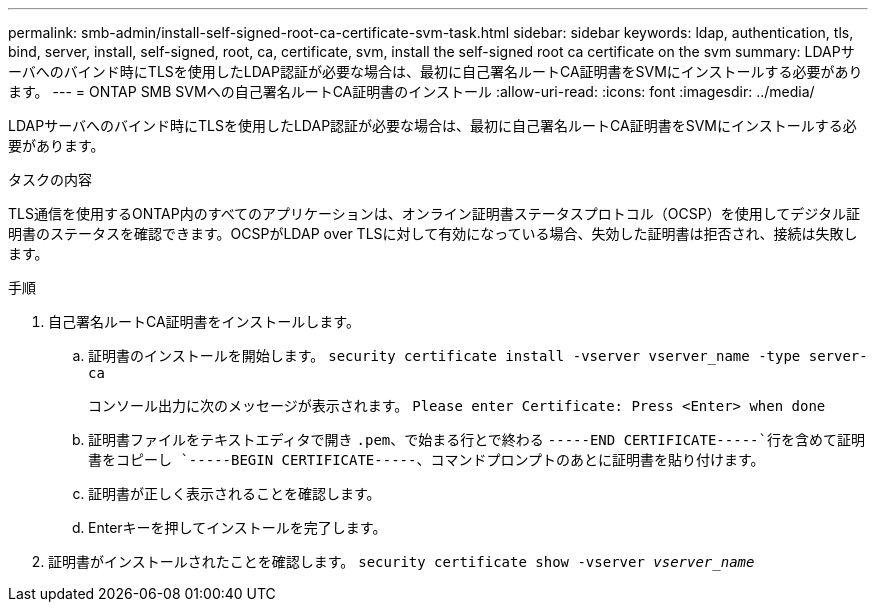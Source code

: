 ---
permalink: smb-admin/install-self-signed-root-ca-certificate-svm-task.html 
sidebar: sidebar 
keywords: ldap, authentication, tls, bind, server, install, self-signed, root, ca, certificate, svm, install the self-signed root ca certificate on the svm 
summary: LDAPサーバへのバインド時にTLSを使用したLDAP認証が必要な場合は、最初に自己署名ルートCA証明書をSVMにインストールする必要があります。 
---
= ONTAP SMB SVMへの自己署名ルートCA証明書のインストール
:allow-uri-read: 
:icons: font
:imagesdir: ../media/


[role="lead"]
LDAPサーバへのバインド時にTLSを使用したLDAP認証が必要な場合は、最初に自己署名ルートCA証明書をSVMにインストールする必要があります。

.タスクの内容
TLS通信を使用するONTAP内のすべてのアプリケーションは、オンライン証明書ステータスプロトコル（OCSP）を使用してデジタル証明書のステータスを確認できます。OCSPがLDAP over TLSに対して有効になっている場合、失効した証明書は拒否され、接続は失敗します。

.手順
. 自己署名ルートCA証明書をインストールします。
+
.. 証明書のインストールを開始します。 `security certificate install -vserver vserver_name -type server-ca`
+
コンソール出力に次のメッセージが表示されます。 `Please enter Certificate: Press <Enter> when done`

.. 証明書ファイルをテキストエディタで開き `.pem`、で始まる行とで終わる `-----END CERTIFICATE-----`行を含めて証明書をコピーし `-----BEGIN CERTIFICATE-----`、コマンドプロンプトのあとに証明書を貼り付けます。
.. 証明書が正しく表示されることを確認します。
.. Enterキーを押してインストールを完了します。


. 証明書がインストールされたことを確認します。 `security certificate show -vserver _vserver_name_`

